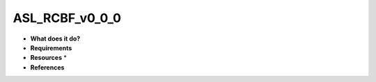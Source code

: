 ASL_RCBF_v0_0_0
===============

* **What does it do?**

* **Requirements**

* **Resources** *

* **References**